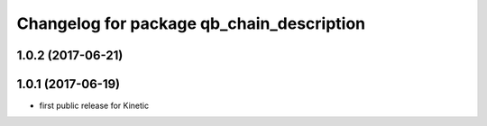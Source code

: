 ^^^^^^^^^^^^^^^^^^^^^^^^^^^^^^^^^^^^^^^^^^
Changelog for package qb_chain_description
^^^^^^^^^^^^^^^^^^^^^^^^^^^^^^^^^^^^^^^^^^

1.0.2 (2017-06-21)
------------------

1.0.1 (2017-06-19)
------------------
* first public release for Kinetic
